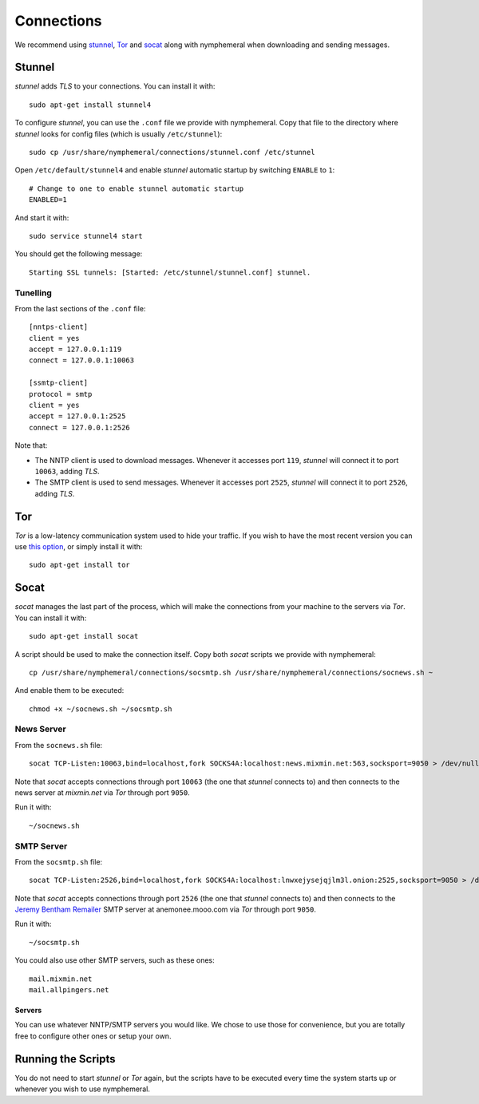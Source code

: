 .. _connections:

Connections
===========
We recommend using `stunnel`_, `Tor`_ and `socat`_ along with
nymphemeral when downloading and sending messages.

Stunnel
-------
*stunnel* adds *TLS* to your connections. You can install it with::

    sudo apt-get install stunnel4

To configure *stunnel*, you can use the ``.conf`` file we provide
with nymphemeral. Copy that file to the directory where *stunnel*
looks for config files (which is usually ``/etc/stunnel``)::

    sudo cp /usr/share/nymphemeral/connections/stunnel.conf /etc/stunnel

Open ``/etc/default/stunnel4`` and enable *stunnel* automatic startup
by switching ``ENABLE`` to ``1``::

    # Change to one to enable stunnel automatic startup
    ENABLED=1

And start it with::

    sudo service stunnel4 start

You should get the following message::

    Starting SSL tunnels: [Started: /etc/stunnel/stunnel.conf] stunnel.

Tunelling
'''''''''
From the last sections of the ``.conf`` file::

    [nntps-client]
    client = yes
    accept = 127.0.0.1:119
    connect = 127.0.0.1:10063

    [ssmtp-client]
    protocol = smtp
    client = yes
    accept = 127.0.0.1:2525
    connect = 127.0.0.1:2526

Note that:

- The NNTP client is used to download messages. Whenever it accesses
  port ``119``, *stunnel* will connect it to port ``10063``, adding
  *TLS*.

- The SMTP client is used to send messages. Whenever it accesses port
  ``2525``, *stunnel* will connect it to port ``2526``, adding *TLS*.

Tor
---
*Tor* is a low-latency communication system used to hide your
traffic. If you wish to have the most recent version you can use
`this option`_, or simply install it with::

    sudo apt-get install tor

Socat
-----
*socat* manages the last part of the process, which will make the
connections from your machine to the servers via *Tor*. You can
install it with::

    sudo apt-get install socat

A script should be used to make the connection itself. Copy both
*socat* scripts we provide with nymphemeral::

    cp /usr/share/nymphemeral/connections/socsmtp.sh /usr/share/nymphemeral/connections/socnews.sh ~

And enable them to be executed::

    chmod +x ~/socnews.sh ~/socsmtp.sh

News Server
'''''''''''
From the ``socnews.sh`` file::

    socat TCP-Listen:10063,bind=localhost,fork SOCKS4A:localhost:news.mixmin.net:563,socksport=9050 > /dev/null 2>&1 &

Note that *socat* accepts connections through port ``10063`` (the one
that *stunnel* connects to) and then connects to the news server at
*mixmin.net* via *Tor* through port ``9050``.

Run it with::

    ~/socnews.sh

SMTP Server
'''''''''''
From the ``socsmtp.sh`` file::

    socat TCP-Listen:2526,bind=localhost,fork SOCKS4A:localhost:lnwxejysejqjlm3l.onion:2525,socksport=9050 > /dev/null 2>&1 &

Note that *socat* accepts connections through port ``2526`` (the one
that *stunnel* connects to) and then connects to the `Jeremy Bentham
Remailer`_ SMTP server at anemonee.mooo.com via *Tor* through port
``9050``.

Run it with::

    ~/socsmtp.sh

You could also use other SMTP servers, such as these ones::

    mail.mixmin.net
    mail.allpingers.net

Servers
```````
You can use whatever NNTP/SMTP servers you would like. We chose to
use those for convenience, but you are totally free to configure
other ones or setup your own.

Running the Scripts
-------------------
You do not need to start *stunnel* or *Tor* again, but the scripts
have to be executed every time the system starts up or whenever you
wish to use nymphemeral.

.. _`jeremy bentham remailer`: http://anemone.mooo.com/stats/
.. _`socat`: http://www.dest-unreach.org/socat
.. _`stunnel`: https://www.stunnel.org
.. _`this option`: https://www.torproject.org/docs/debian.html.en#ubuntu
.. _`tor`: https://www.torproject.org
